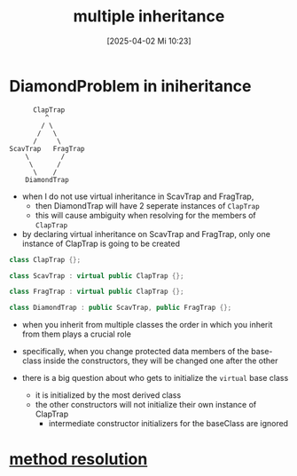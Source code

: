 :PROPERTIES:
:ID:       e8572142-12d5-4245-bbe2-d6564fe8451f
:END:
#+title: multiple inheritance
#+date: [2025-04-02 Mi 10:23]
#+startup: overview

* DiamondProblem in iniheritance
#+begin_src
      ClapTrap
         ^
        / \
       /   \
      /     \
ScavTrap   FragTrap
    \        /
     \      /
      \    /
    DiamondTrap
#+end_src
- when I do not use virtual inheritance in ScavTrap and FragTrap,
  - then DiamondTrap will have 2 seperate instances of =ClapTrap=
  - this will cause ambiguity when resolving for the members of =ClapTrap=

- by declaring virtual inheritance on ScavTrap and FragTrap, only one instance of ClapTrap is going to be created

#+begin_src cpp
class ClapTrap {};

class ScavTrap : virtual public ClapTrap {};

class FragTrap : virtual public ClapTrap {};

class DiamondTrap : public ScavTrap, public FragTrap {};
#+end_src

- when you inherit from multiple classes the order in which you inherit from them plays a crucial role
- specifically, when you change protected data members of the base-class inside the constructors, they will be changed one after the other

- there is a big question about who gets to initialize the =virtual= base class
  - it is initialized by the most derived class
  - the other constructors will not initialize their own instance of ClapTrap
    - intermediate constructor initializers for the baseClass are ignored


* [[id:001795f6-927f-4b75-84d4-d5247d4cdfbb][method resolution]]
